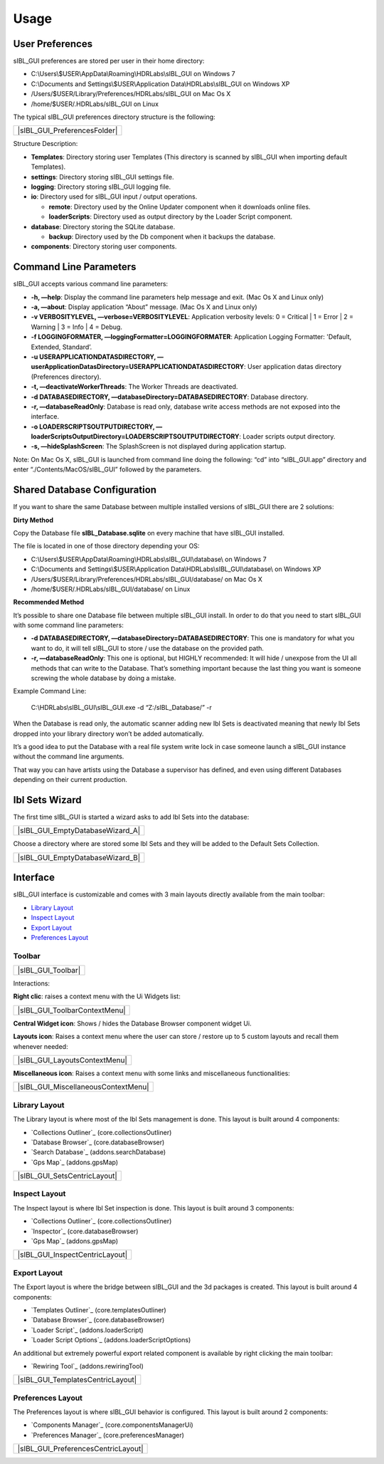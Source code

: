 _`Usage`
========

_`User Preferences`
-------------------

sIBL_GUI preferences are stored per user in their home directory:

-  C:\\Users\\$USER\\AppData\\Roaming\\HDRLabs\\sIBL_GUI on Windows 7
-  C:\\Documents and Settings\\$USER\\Application Data\\HDRLabs\\sIBL_GUI on Windows XP
-  /Users/$USER/Library/Preferences/HDRLabs/sIBL_GUI on Mac Os X
-  /home/$USER/.HDRLabs/sIBL_GUI on Linux

The typical sIBL_GUI preferences directory structure is the following:

+----------------------------------+
| |sIBL_GUI_PreferencesFolder|     |
+----------------------------------+

Structure Description:

-  **Templates**: Directory storing user Templates (This directory is scanned by sIBL_GUI when importing default Templates).
-  **settings**: Directory storing sIBL_GUI settings file.
-  **logging**: Directory storing sIBL_GUI logging file.
-  **io**: Directory used for sIBL_GUI input / output operations.

   -  **remote**: Directory used by the Online Updater component when it downloads online files.
   -  **loaderScripts**: Directory used as output directory by the Loader Script component.

-  **database**: Directory storing the SQLite database.

   -  **backup**: Directory used by the Db component when it backups the database.

-  **components**: Directory storing user components.

_`Command Line Parameters`
--------------------------

sIBL_GUI accepts various command line parameters:

-  **-h, —help**: Display the command line parameters help message and exit. (Mac Os X and Linux only)
-  **-a, —about**: Display application “About” message. (Mac Os X and Linux only)
-  **-v VERBOSITYLEVEL, —verbose=VERBOSITYLEVEL**: Application verbosity levels: 0 = Critical \| 1 = Error \| 2 = Warning \| 3 = Info \| 4 = Debug.
-  **-f LOGGINGFORMATER, —loggingFormatter=LOGGINGFORMATER**: Application Logging Formatter: 'Default, Extended, Standard’.
-  **-u USERAPPLICATIONDATASDIRECTORY, —userApplicationDatasDirectory=USERAPPLICATIONDATASDIRECTORY**: User application datas directory (Preferences directory).
-  **-t, —deactivateWorkerThreads**: The Worker Threads are deactivated.
-  **-d DATABASEDIRECTORY, —databaseDirectory=DATABASEDIRECTORY**: Database directory.
-  **-r, —databaseReadOnly**: Database is read only, database write access methods are not exposed into the interface.
-  **-o LOADERSCRIPTSOUTPUTDIRECTORY, —loaderScriptsOutputDirectory=LOADERSCRIPTSOUTPUTDIRECTORY**: Loader scripts output directory.
-  **-s, —hideSplashScreen**: The SplashScreen is not displayed during application startup.

Note: On Mac Os X, sIBL_GUI is launched from command line doing the following: “cd” into “sIBL_GUI.app” directory and enter “./Contents/MacOS/sIBL_GUI” followed by the parameters.

_`Shared Database Configuration`
--------------------------------

If you want to share the same Database between multiple installed versions of sIBL_GUI there are 2 solutions:

**Dirty Method**

Copy the Database file **sIBL_Database.sqlite** on every machine that have sIBL_GUI installed.

The file is located in one of those directory depending your OS:

-  C:\\Users\\$USER\\AppData\\Roaming\\HDRLabs\\sIBL_GUI\\database\\ on Windows 7
-  C:\\Documents and Settings\\$USER\\Application Data\\HDRLabs\\sIBL_GUI\\database\\ on Windows XP
-  /Users/$USER/Library/Preferences/HDRLabs/sIBL_GUI/database/ on Mac Os X
-  /home/$USER/.HDRLabs/sIBL_GUI/database/ on Linux

**Recommended Method**

It’s possible to share one Database file between multiple sIBL_GUI install. In order to do that you need to start sIBL_GUI with some command line parameters:

-  **-d DATABASEDIRECTORY, —databaseDirectory=DATABASEDIRECTORY**: This one is mandatory for what you want to do, it will tell sIBL_GUI to store / use the database on the provided path.
-  **-r, —databaseReadOnly**: This one is optional, but HIGHLY recommended: It will hide / unexpose from the UI all methods that can write to the Database. That’s something important because the last thing you want is someone screwing the whole database by doing a mistake.

Example Command Line:

     C:\\HDRLabs\\sIBL_GUI\\sIBL_GUI.exe -d “Z:/sIBL_Database/” -r

When the Database is read only, the automatic scanner adding new Ibl Sets is deactivated meaning that newly Ibl Sets dropped into your library directory won’t be added automatically.

It’s a good idea to put the Database with a real file system write lock in case someone launch a sIBL_GUI instance without the command line arguments.

That way you can have artists using the Database a supervisor has defined, and even using different Databases depending on their current production.

_`Ibl Sets Wizard`
------------------

The first time sIBL_GUI is started a wizard asks to add Ibl Sets into the database:

+--------------------------------------+
| |sIBL_GUI_EmptyDatabaseWizard_A|     |
+--------------------------------------+

Choose a directory where are stored some Ibl Sets and they will be added to the Default Sets Collection.

+--------------------------------------+
| |sIBL_GUI_EmptyDatabaseWizard_B|     |
+--------------------------------------+

_`Interface`
------------

sIBL_GUI interface is customizable and comes with 3 main layouts directly available from the main toolbar:

-  `Library Layout`_
-  `Inspect Layout`_
-  `Export Layout`_
-  `Preferences Layout`_

_`Toolbar`
^^^^^^^^^^

+------------------------+
| |sIBL_GUI_Toolbar|     |
+------------------------+

Interactions:

**Right clic**: raises a context menu with the Ui Widgets list:

+-----------------------------------+
| |sIBL_GUI_ToolbarContextMenu|     |
+-----------------------------------+

**Central Widget icon**: Shows / hides the Database Browser component widget Ui.

**Layouts icon**: Raises a context menu where the user can store / restore up to 5 custom layouts and recall them whenever needed:

+-----------------------------------+
| |sIBL_GUI_LayoutsContextMenu|     |
+-----------------------------------+

**Miscellaneous icon**: Raises a context menu with some links and miscellaneous functionalities:

+-----------------------------------------+
| |sIBL_GUI_MiscellaneousContextMenu|     |
+-----------------------------------------+

_`Library Layout`
^^^^^^^^^^^^^^^^^

The Library layout is where most of the Ibl Sets management is done.
This layout is built around 4 components:

-  `Collections Outliner`_ (core.collectionsOutliner)
-  `Database Browser`_ (core.databaseBrowser)
-  `Search Database`_ (addons.searchDatabase)
-  `Gps Map`_ (addons.gpsMap)

+----------------------------------+
| |sIBL_GUI_SetsCentricLayout|     |
+----------------------------------+

_`Inspect Layout`
^^^^^^^^^^^^^^^^^

The Inspect layout is where Ibl Set inspection is done.
This layout is built around 3 components:

-  `Collections Outliner`_ (core.collectionsOutliner)
-  `Inspector`_ (core.databaseBrowser)
-  `Gps Map`_ (addons.gpsMap)

+-------------------------------------+
| |sIBL_GUI_InspectCentricLayout|     |
+-------------------------------------+

_`Export Layout`
^^^^^^^^^^^^^^^^

The Export layout is where the bridge between sIBL_GUI and the 3d packages is created.
This layout is built around 4 components:

-  `Templates Outliner`_ (core.templatesOutliner)
-  `Database Browser`_ (core.databaseBrowser)
-  `Loader Script`_ (addons.loaderScript)
-  `Loader Script Options`_ (addons.loaderScriptOptions)

An additional but extremely powerful export related component is available by right clicking the main toolbar:

-  `Rewiring Tool`_ (addons.rewiringTool)

+---------------------------------------+
| |sIBL_GUI_TemplatesCentricLayout|     |
+---------------------------------------+

_`Preferences Layout`
^^^^^^^^^^^^^^^^^^^^^

The Preferences layout is where sIBL_GUI behavior is configured.
This layout is built around 2 components:

-  `Components Manager`_ (core.componentsManagerUi)
-  `Preferences Manager`_ (core.preferencesManager)

+-----------------------------------------+
| |sIBL_GUI_PreferencesCentricLayout|     |
+-----------------------------------------+

